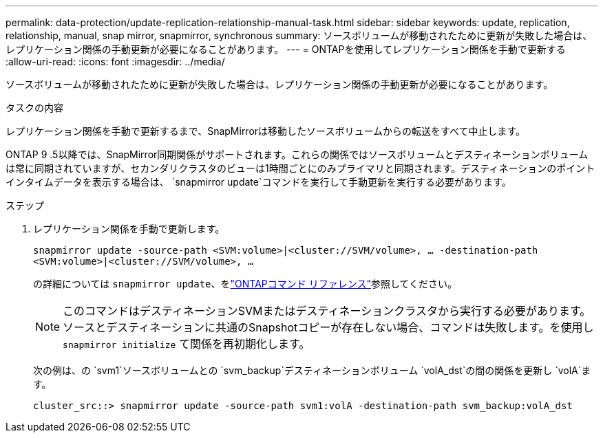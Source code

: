 ---
permalink: data-protection/update-replication-relationship-manual-task.html 
sidebar: sidebar 
keywords: update, replication, relationship, manual, snap mirror, snapmirror, synchronous 
summary: ソースボリュームが移動されたために更新が失敗した場合は、レプリケーション関係の手動更新が必要になることがあります。 
---
= ONTAPを使用してレプリケーション関係を手動で更新する
:allow-uri-read: 
:icons: font
:imagesdir: ../media/


[role="lead"]
ソースボリュームが移動されたために更新が失敗した場合は、レプリケーション関係の手動更新が必要になることがあります。

.タスクの内容
レプリケーション関係を手動で更新するまで、SnapMirrorは移動したソースボリュームからの転送をすべて中止します。

ONTAP 9 .5以降では、SnapMirror同期関係がサポートされます。これらの関係ではソースボリュームとデスティネーションボリュームは常に同期されていますが、セカンダリクラスタのビューは1時間ごとにのみプライマリと同期されます。デスティネーションのポイントインタイムデータを表示する場合は、 `snapmirror update`コマンドを実行して手動更新を実行する必要があります。

.ステップ
. レプリケーション関係を手動で更新します。
+
`snapmirror update -source-path <SVM:volume>|<cluster://SVM/volume>, ... -destination-path <SVM:volume>|<cluster://SVM/volume>, ...`

+
の詳細については `snapmirror update`、をlink:https://docs.netapp.com/us-en/ontap-cli/snapmirror-update.html["ONTAPコマンド リファレンス"^]参照してください。

+
[NOTE]
====
このコマンドはデスティネーションSVMまたはデスティネーションクラスタから実行する必要があります。ソースとデスティネーションに共通のSnapshotコピーが存在しない場合、コマンドは失敗します。を使用し `snapmirror initialize` て関係を再初期化します。

====
+
次の例は、の `svm1`ソースボリュームとの `svm_backup`デスティネーションボリューム `volA_dst`の間の関係を更新し `volA`ます。

+
[listing]
----
cluster_src::> snapmirror update -source-path svm1:volA -destination-path svm_backup:volA_dst
----

